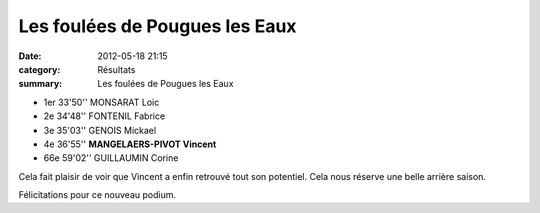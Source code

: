 Les foulées de Pougues les Eaux
===============================

:date: 2012-05-18 21:15
:category: Résultats
:summary: Les foulées de Pougues les Eaux

- 1er 	33'50'' 	MONSARAT Loic
- 2e 	34'48'' 	FONTENIL Fabrice
- 3e 	35'03'' 	GENOIS Mickael
  	  	 
- 4e 	36'55'' 	**MANGELAERS-PIVOT Vincent**
  	  	 
- 66e 	59'02''  GUILLAUMIN Corine 


Cela fait plaisir de voir que Vincent a enfin retrouvé tout son potentiel. Cela nous réserve une belle arrière saison.


Félicitations pour ce nouveau podium.

